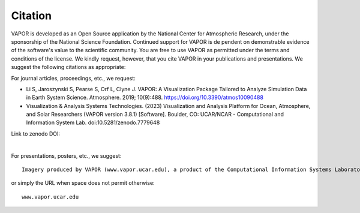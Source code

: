 Citation
________

VAPOR is developed as an Open Source application by the National Center for Atmospheric Research, under the sponsorship of the National Science Foundation. Continued support for VAPOR is de
pendent on demonstrable evidence of the software's value to the scientific community. You are free to use VAPOR as permitted under the terms and conditions of the license. We kindly request, however, that you cite VAPOR in your publications and presentations. We suggest the following citations as appropriate:

For journal articles, proceedings, etc.,
we request:

* Li S, Jaroszynski S, Pearse S, Orf L, Clyne J. VAPOR: A Visualization Package Tailored to Analyze Simulation Data in Earth System Science. Atmosphere. 2019; 10(9):488. https://doi.org/10.3390/atmos10090488

* Visualization & Analysis Systems Technologies. (2023) Visualization and Analysis Platform for Ocean, Atmosphere, and Solar Researchers (VAPOR version 3.8.1) [Software]. Boulder, CO: UCAR/NCAR - Computational and Information System Lab. doi:10.5281/zenodo.7779648

Link to zenodo DOI:

.. image:: https://zenodo.org/badge/DOI/10.5281/zenodo.13332956.svg
  :target: https://doi.org/10.5281/zenodo.13332956

|

For presentations, posters, etc.,
we suggest:

::

    Imagery produced by VAPOR (www.vapor.ucar.edu), a product of the Computational Information Systems Laboratory at the National Center for Atmospheric Research

or simply the URL when space does not permit otherwise:

::

   www.vapor.ucar.edu
